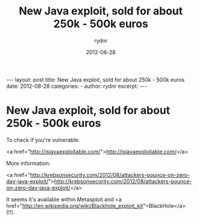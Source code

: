 #+BEGIN_HTML
---
layout: post
title: New Java exploit, sold for about 250k - 500k euros
date: 2012-08-28
categories: 
- 
author: rydnr
excerpt: 
---
#+END_HTML
#+STARTUP: showall
#+STARTUP: hidestars
#+OPTIONS: H:2 num:nil tags:nil toc:nil timestamps:t
#+LAYOUT: post
#+AUTHOR: rydnr
#+DATE: 2012-08-28
#+TITLE: New Java exploit, sold for about 250k - 500k euros
#+DESCRIPTION: 
#+KEYWORDS: 
:PROPERTIES:
:ON: 2012-08-28
:END:
* New Java exploit, sold for about 250k - 500k euros

To check if you're vulnerable:

<a href="http://isjavaexploitable.com/">http://isjavaexploitable.com/</a>

More information:

<a href="http://krebsonsecurity.com/2012/08/attackers-pounce-on-zero-day-java-exploit/">http://krebsonsecurity.com/2012/08/attackers-pounce-on-zero-day-java-exploit/</a>

It seems it's available within Metasploit and <a href="http://en.wikipedia.org/wiki/Blackhole_exploit_kit">BlackHole</a> (!!).
